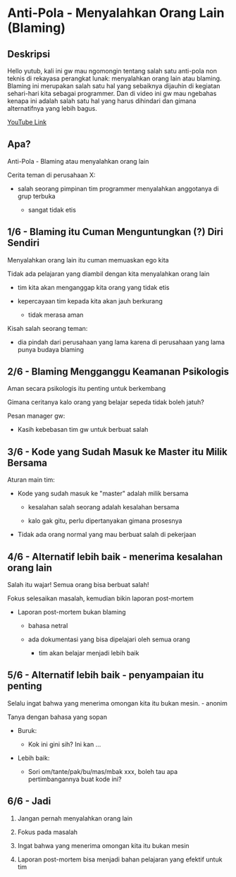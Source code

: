 * Anti-Pola - Menyalahkan Orang Lain (Blaming)

** Deskripsi

Hello yutub, kali ini gw mau ngomongin tentang salah satu anti-pola non teknis di rekayasa perangkat lunak: menyalahkan orang lain atau blaming. Blaming ini merupakan salah satu hal yang sebaiknya dijauhin di kegiatan sehari-hari kita sebagai programmer. Dan di video ini gw mau ngebahas kenapa ini adalah salah satu hal yang harus dihindari dan gimana alternatifnya yang lebih bagus.

[[https://www.youtube.com/watch?v=S7lB4FJ_aiU][YouTube Link]]

** Apa?

Anti-Pola - Blaming atau menyalahkan orang lain

Cerita teman di perusahaan X:

- salah seorang pimpinan tim programmer menyalahkan anggotanya di grup terbuka

  - sangat tidak etis

** 1/6 - Blaming itu Cuman Menguntungkan (?) Diri Sendiri

Menyalahkan orang lain itu cuman memuaskan ego kita

Tidak ada pelajaran yang diambil dengan kita menyalahkan orang lain

- tim kita akan menganggap kita orang yang tidak etis

- kepercayaan tim kepada kita akan jauh berkurang

  - tidak merasa aman

Kisah salah seorang teman:

- dia pindah dari perusahaan yang lama karena di perusahaan yang lama punya budaya blaming

** 2/6 - Blaming Mengganggu Keamanan Psikologis

Aman secara psikologis itu penting untuk berkembang

Gimana ceritanya kalo orang yang belajar sepeda tidak boleh jatuh?

Pesan manager gw:

- Kasih kebebasan tim gw untuk berbuat salah

** 3/6 - Kode yang Sudah Masuk ke Master itu Milik Bersama

Aturan main tim:

- Kode yang sudah masuk ke "master" adalah milik bersama

  - kesalahan salah seorang adalah kesalahan bersama

  - kalo gak gitu, perlu dipertanyakan gimana prosesnya

- Tidak ada orang normal yang mau berbuat salah di pekerjaan

** 4/6 - Alternatif lebih baik - menerima kesalahan orang lain

Salah itu wajar! Semua orang bisa berbuat salah!

Fokus selesaikan masalah, kemudian bikin laporan post-mortem

- Laporan post-mortem bukan blaming

  - bahasa netral

  - ada dokumentasi yang bisa dipelajari oleh semua orang
   
    - tim akan belajar menjadi lebih baik

** 5/6 - Alternatif lebih baik - penyampaian itu penting

Selalu ingat bahwa yang menerima omongan kita itu bukan mesin. - anonim

Tanya dengan bahasa yang sopan

- Buruk:

  - Kok ini gini sih? Ini kan ...

- Lebih baik:

  - Sori om/tante/pak/bu/mas/mbak xxx, boleh tau apa pertimbangannya buat kode ini?

** 6/6 - Jadi

1. Jangan pernah menyalahkan orang lain

2. Fokus pada masalah

3. Ingat bahwa yang menerima omongan kita itu bukan mesin

4. Laporan post-mortem bisa menjadi bahan pelajaran yang efektif untuk tim
